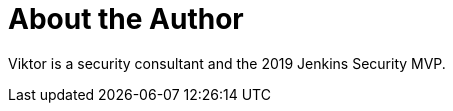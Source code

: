 = About the Author
:page-layout: author
:page-author_name: Viktor Gazdag
:page-twitter: wucpi
:page-github: woodspeed



Viktor is a security consultant and the 2019 Jenkins Security MVP.